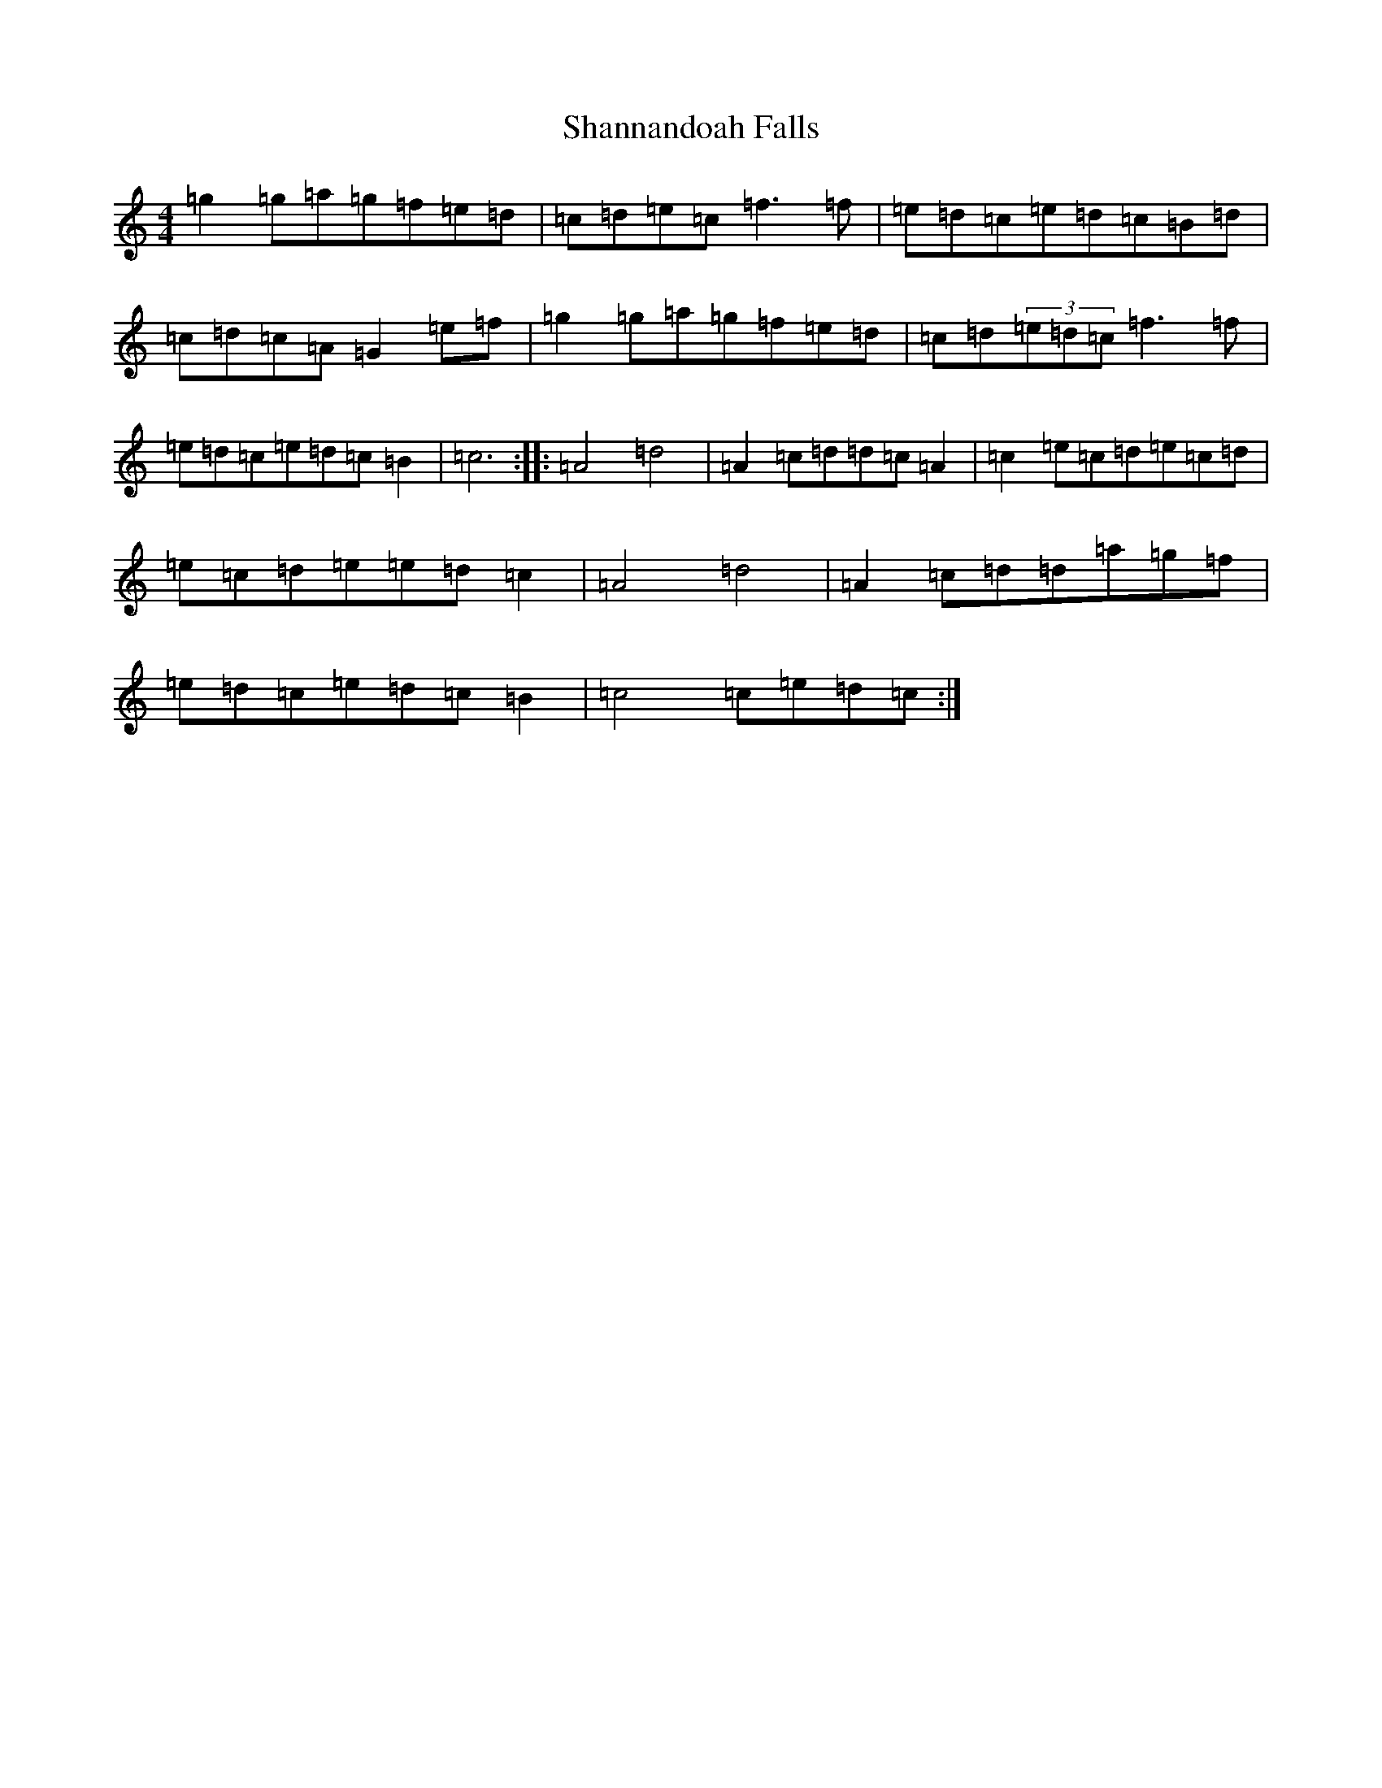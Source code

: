 X: 19230
T: Shannandoah Falls
S: https://thesession.org/tunes/3821#setting16753
Z: A Major
R: hornpipe
M: 4/4
L: 1/8
K: C Major
=g2=g=a=g=f=e=d|=c=d=e=c=f3=f|=e=d=c=e=d=c=B=d|=c=d=c=A=G2=e=f|=g2=g=a=g=f=e=d|=c=d(3=e=d=c=f3=f|=e=d=c=e=d=c=B2|=c6:||:=A4=d4|=A2=c=d=d=c=A2|=c2=e=c=d=e=c=d|=e=c=d=e=e=d=c2|=A4=d4|=A2=c=d=d=a=g=f|=e=d=c=e=d=c=B2|=c4=c=e=d=c:|